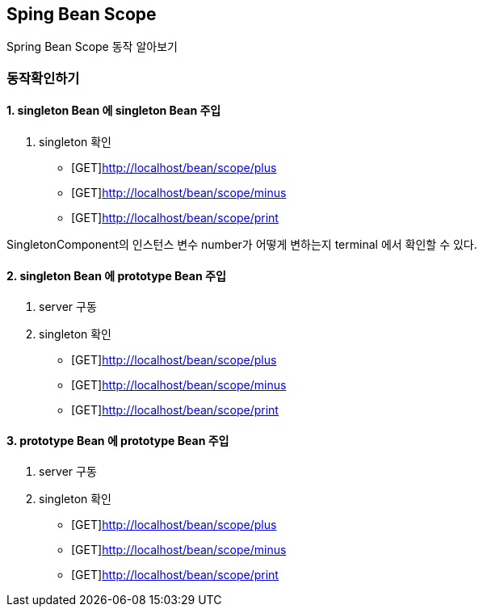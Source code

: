 == Sping Bean Scope


Spring Bean Scope 동작 알아보기


=== 동작확인하기



==== 1. singleton Bean 에 singleton Bean 주입

2. singleton 확인
* [GET]http://localhost/bean/scope/plus
* [GET]http://localhost/bean/scope/minus
* [GET]http://localhost/bean/scope/print

SingletonComponent의 인스턴스 변수 number가 어떻게 변하는지 terminal 에서 확인할 수 있다.


==== 2. singleton Bean 에 prototype Bean 주입
1. server 구동
2. singleton 확인
* [GET]http://localhost/bean/scope/plus
* [GET]http://localhost/bean/scope/minus
* [GET]http://localhost/bean/scope/print


==== 3. prototype Bean 에 prototype Bean 주입
1. server 구동
2. singleton 확인
* [GET]http://localhost/bean/scope/plus
* [GET]http://localhost/bean/scope/minus
* [GET]http://localhost/bean/scope/print
